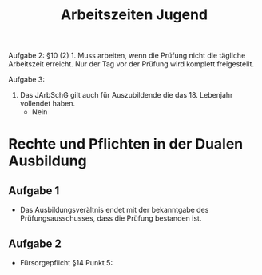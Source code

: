#+title: Arbeitszeiten Jugend

Aufgabe 2:
§10 (2) 1. Muss arbeiten, wenn die Prüfung nicht die tägliche Arbeitszeit erreicht.
Nur der Tag vor der Prüfung wird komplett freigestellt.

Aufgabe 3:
1. Das JArbSchG gilt auch für Auszubildende die das 18. Lebenjahr vollendet haben.
   + Nein



* Rechte und Pflichten in der Dualen Ausbildung
** Aufgabe 1
- Das Ausbildungsverältnis endet mit der bekanntgabe des Prüfungsausschusses, dass die Prüfung bestanden ist.

** Aufgabe 2
+ Fürsorgepflicht §14 Punkt 5:
